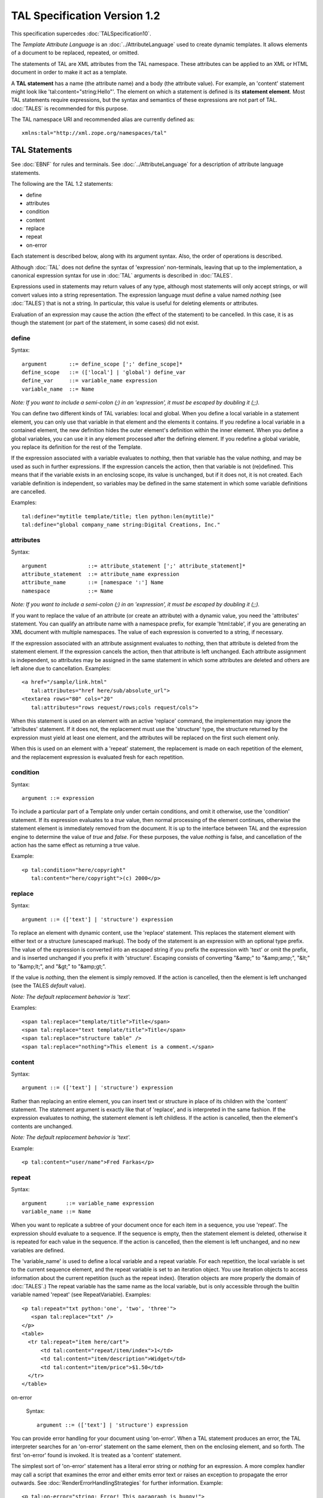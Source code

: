 ===============================
 TAL Specification Version 1.2
===============================

This specification supercedes :doc:`TALSpecification10`.

The *Template Attribute Language* is an :doc:`../AttributeLanguage`
used to create dynamic templates. It allows elements of a document to
be replaced, repeated, or omitted.

The statements of TAL are XML attributes from the TAL namespace. These
attributes can be applied to an XML or HTML document in order to make
it act as a template.

A **TAL statement** has a name (the attribute name) and a body (the
attribute value). For example, an 'content' statement might look like
'tal:content="string:Hello"'. The element on which a statement is
defined is its **statement element**. Most TAL statements require
expressions, but the syntax and semantics of these expressions are not
part of TAL. :doc:`TALES` is recommended for this purpose.

The TAL namespace URI and recommended alias are currently defined as::

    xmlns:tal="http://xml.zope.org/namespaces/tal"

TAL Statements
==============

See :doc:`EBNF` for rules and terminals. See :doc:`../AttributeLanguage` for a
description of attribute language statements.

The following are the TAL 1.2 statements:

- define
- attributes
- condition
- content
- replace
- repeat
- on-error

Each statement is described below, along with its argument syntax.  Also,
the order of operations is described.

Although :doc:`TAL` does not define the syntax of 'expression'
non-terminals, leaving that up to the implementation, a canonical
expression syntax for use in :doc:`TAL` arguments is described in
:doc:`TALES`.

Expressions used in statements may return values of any type, although
most statements will only accept strings, or will convert values into
a string representation. The expression language must define a value
named *nothing* (see :doc:`TALES`) that is not a string. In
particular, this value is useful for deleting elements or attributes.

Evaluation of an expression may cause the action (the effect of the
statement) to be cancelled. In this case, it is as though the
statement (or part of the statement, in some cases) did not exist.

define
------

Syntax::

       argument       ::= define_scope [';' define_scope]*
       define_scope   ::= (['local'] | 'global') define_var
       define_var     ::= variable_name expression
       variable_name  ::= Name

*Note: If you want to include a semi-colon (;) in an 'expression', it
must be escaped by doubling it (;;).*

You can define two different kinds of TAL variables: local and global.
When you define a local variable in a statement element, you can only
use that variable in that element and the elements it contains. If you
redefine a local variable in a contained element, the new definition
hides the outer element's definition within the inner element. When
you define a global variables, you can use it in any element processed
after the defining element. If you redefine a global variable, you
replace its definition for the rest of the Template.

If the expression associated with a variable evaluates to *nothing*,
then that variable has the value *nothing*, and may be used as such in
further expressions. If the expression cancels the action, then that
variable is not (re)defined. This means that if the variable exists in
an enclosing scope, its value is unchanged, but if it does not, it is
not created. Each variable definition is independent, so variables may
be defined in the same statement in which some variable definitions
are cancelled.

Examples::

          tal:define="mytitle template/title; tlen python:len(mytitle)"
          tal:define="global company_name string:Digital Creations, Inc."

attributes
----------

Syntax::

       argument             ::= attribute_statement [';' attribute_statement]*
       attribute_statement  ::= attribute_name expression
       attribute_name       ::= [namespace ':'] Name
       namespace            ::= Name

*Note: If you want to include a semi-colon (;) in an
'expression', it must be escaped by doubling it (;;).*

If you want to replace the value of an attribute (or create an
attribute) with a dynamic value, you need the 'attributes' statement.
You can qualify an attribute name with a namespace prefix, for example
'html:table', if you are generating an XML document with multiple
namespaces. The value of each expression is converted to a string, if
necessary.

If the expression associated with an attribute assignment evaluates to
*nothing*, then that attribute is deleted from the statement element.
If the expression cancels the action, then that attribute is left
unchanged. Each attribute assignment is independent, so attributes may
be assigned in the same statement in which some attributes are deleted
and others are left alone due to cancellation. Examples::

        <a href="/sample/link.html"
           tal:attributes="href here/sub/absolute_url">
        <textarea rows="80" cols="20"
           tal:attributes="rows request/rows;cols request/cols">

When this statement is used on an element with an active 'replace'
command, the implementation may ignore the 'attributes' statement. If
it does not, the replacement must use the 'structure' type, the
structure returned by the expression must yield at least one element,
and the attributes will be replaced on the first such element only.

When this is used on an element with a 'repeat' statement, the
replacement is made on each repetition of the element, and the
replacement expression is evaluated fresh for each repetition.

condition
---------

Syntax::

        argument ::= expression

To include a particular part of a Template only under certain
conditions, and omit it otherwise, use the 'condition' statement. If
its expression evaluates to a *true* value, then normal processing of
the element continues, otherwise the statement element is immediately
removed from the document. It is up to the interface between TAL and
the expression engine to determine the value of *true* and *false*.
For these purposes, the value *nothing* is false, and cancellation of
the action has the same effect as returning a true value.

Example::

          <p tal:condition="here/copyright"
             tal:content="here/copyright">(c) 2000</p>

replace
-------

Syntax::

        argument ::= (['text'] | 'structure') expression

To replace an element with dynamic content, use the 'replace'
statement. This replaces the statement element with either text or a
structure (unescaped markup). The body of the statement is an
expression with an optional type prefix. The value of the expression
is converted into an escaped string if you prefix the expression with
'text' or omit the prefix, and is inserted unchanged if you prefix it
with 'structure'. Escaping consists of converting "&amp;" to
"&amp;amp;", "&lt;" to "&amp;lt;", and "&gt;" to "&amp;gt;".

If the value is *nothing*, then the element is simply removed. If the
action is cancelled, then the element is left unchanged (see the TALES
*default* value).

*Note: The default replacement behavior is 'text'.*

Examples::

        <span tal:replace="template/title">Title</span>
        <span tal:replace="text template/title">Title</span>
        <span tal:replace="structure table" />
        <span tal:replace="nothing">This element is a comment.</span>

content
-------

Syntax::

        argument ::= (['text'] | 'structure') expression

Rather than replacing an entire element, you can insert text or
structure in place of its children with the 'content' statement. The
statement argument is exactly like that of 'replace', and is
interpreted in the same fashion. If the expression evaluates to
*nothing*, the statement element is left childless. If the action is
cancelled, then the element's contents are unchanged.

*Note: The default replacement behavior is 'text'.*

Example::

          <p tal:content="user/name">Fred Farkas</p>

repeat
------

Syntax::

       argument      ::= variable_name expression
       variable_name ::= Name

When you want to replicate a subtree of your document once for each
item in a sequence, you use 'repeat'. The expression should evaluate
to a sequence. If the sequence is empty, then the statement element is
deleted, otherwise it is repeated for each value in the sequence. If
the action is cancelled, then the element is left unchanged, and no
new variables are defined.

The 'variable_name' is used to define a local variable and a repeat
variable. For each repetition, the local variable is set to the
current sequence element, and the repeat variable is set to an
iteration object. You use iteration objects to access information
about the current repetition (such as the repeat index). (Iteration
objects are more properly the domain of :doc:`TALES`.) The repeat
variable has the same name as the local variable, but is only
accessible through the builtin variable named 'repeat' (see
RepeatVariable). Examples::

        <p tal:repeat="txt python:'one', 'two', 'three'">
           <span tal:replace="txt" />
        </p>
        <table>
          <tr tal:repeat="item here/cart">
              <td tal:content="repeat/item/index">1</td>
              <td tal:content="item/description">Widget</td>
              <td tal:content="item/price">$1.50</td>
          </tr>
        </table>

on-error

      Syntax::

        argument ::= (['text'] | 'structure') expression

You can provide error handling for your document using 'on-error'.
When a TAL statement produces an error, the TAL interpreter searches
for an 'on-error' statement on the same element, then on the enclosing
element, and so forth. The first 'on-error' found is invoked. It is
treated as a 'content' statement.

The simplest sort of 'on-error' statement has a literal error string
or *nothing* for an expression. A more complex handler may call a
script that examines the error and either emits error text or raises
an exception to propagate the error outwards. See
:doc:`RenderErrorHandlingStrategies` for further information. Example::

        <p tal:on-error="string: Error! This paragraph is buggy!">
        My name is <span tal:replace="here/SlimShady" />.<br />
        (My login name is
        <b tal:on-error="string: Username is not defined!"
           tal:content="user">Unknown</b>)
        </p>

In the above example, if 'here/SlimShady' results in an error, the
'on-error' statement catches it and replaces the paragraph with the
string '"Error! This paragraph is buggy!"'. If 'here/SlimShady'
evaluates correctly, but there is an error evaluating 'user', then
'"Username is not defined!"' replaces 'Unknown', but the rest of the
paragraph is processed normally.

Order of Operations
===================

When there is only one TAL statement per element, the order in which
they are executed is simple. Starting with the root element, each
element's statements are executed, then each of its child elements is
visited, in order, to do the same.

Any combination of statements may appear on the same elements, except
that the 'content' and 'replace' statements may not appear together.

When an element has multiple statements, they are executed in this
order:

- 'define'
- 'condition'
- 'repeat'
- 'content' or 'replace'
- 'attributes'

Since the 'on-error' statement is only invoked when an error occurs,
it does not appear in the list.

The reasoning behind this ordering goes like this: You often want to
set up variables for use in other statements, so 'define' comes first.
The very next thing to do is decide whether this element will be
included at all, so 'condition' is next; since the condition may
depend on variables you just set, it comes after 'define'. It is
valuable be able to replace various parts of an element with different
values on each iteration of a repeat, so 'repeat' is next. It makes no
sense to replace attributes and then throw them away, so 'attributes'
is last. The remaining statements clash, because they each replace or
edit the statement element.

If you want to override this ordering, you must do so by enclosing the
element in another element, possibly 'div' or 'span', and placing some
of the statements on this new element. Examples::

          <p tal:define="x /a/long/path/from/the/root"
             tal:condition="x"
             tal:content="x/txt"
             tal:attributes="class x/class">Ex Text</p>


Comments
========


hansa (Jul 10, 2001 11:59 am; Comment #2) *Editor Remark Requested* --
 - my browser is unable to locate the server xml.zope.org

 - typo ... *See AttributeLanguage for a*

 - variable redefinition: case 'global' redefs 'local' only implicit.

 - "When this statement is used on a node with an active 'replace'
   command," perhaps the example should contain a 'replace' (ditto
   'repeat'). X-effects when 'attributes' and 'replace'/'repeat' on
   the same statement element.

 - ..."the implementation may ignore"... hmm. This is a spec, used only for ZPT.
   But even if not, where is it documented for ZPT? or do i have to experiment
   and the language is "what the machine accepts"?

 - ..."interface between TAL and the expression engine"... This interface
   has a)namespaces passed to METAL, b)exceptions returned to TAL, c)agreements
   abt common variable names 'nothing', d) and objects nothing, false etc.
   i would like to have it explicitly described and also, if there is leeway in
   implementing the interface, where. TALES does more than TAL describes and in
   the tutorials plenty more is mentioned.

 - Also, if examples are given, they should be more like before/after TAL

 - change/the element is left/the statement element is left/

Evan --
  The namespace URN "http://xml.zope.org/namespaces/tal" is not a URL, but
  merely a unique identifier.  The "http://" is misleading, and probably
  shouldn't be there.

  I don't see what the typo is, in item 2.  I don't understand item 3.

  This spec is meant to be independent of Zope and ZPT.  Some of the optional
  behavior in the spec isn't properly documented for ZPT, as you noted.

  I'll address the other items as time allows.


hansa (Jul 11, 2001 6:45 am; Comment #3)  --
 - the typo: in my browser the asterisks appear, when by looking at
   the source the intention was italics
 - "When this statement..." appears in section abt 'attributes' right
   after the example and explains cross-effects between 'attributes'
   and 'replace'. It took some time to figure out an example with both
   statements, like::

          <a href="dummy" tal:replace="<a>gaga</a><a>dodo</a>"
             tal:attributes="href here/sub/absolute_url">

   the interpretation of which is implementation dependent and should give
   either::

     <a href="result of here/sub/absolute/url">gaga</a><a>dodo</a>

   or::

     <a>gaga</a><a>dodo</a>.

 - a description of the full ZPT would be very welcome. Thanks for the
   patience anyway
